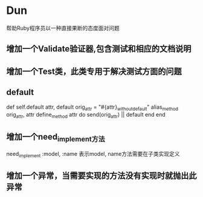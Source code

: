 * Dun
帮助Ruby程序员以一种直接果断的态度面对问题
** 增加一个Validate验证器,包含测试和相应的文档说明
** 增加一个Test类，此类专用于解决测试方面的问题
** default
def self.default attr, default
  orig_attr = "#{attr}_without_default"
  alias_method orig_attr, attr
  define_method attr do
    send(orig_attr) || default
  end
end
** 增加一个need_implement方法
need_implement :model, :name
表示model, name方法需要在子类实现定义
** 增加一个异常，当需要实现的方法没有实现时就抛出此异常
